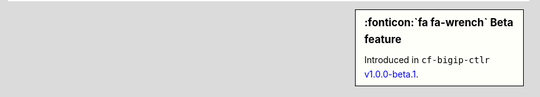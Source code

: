 .. sidebar:: :fonticon:`fa fa-wrench` Beta feature

   Introduced in ``cf-bigip-ctlr`` `v1.0.0-beta.1 </products/connectors/cf-bigip-ctlr/v1.0-beta/>`_.
